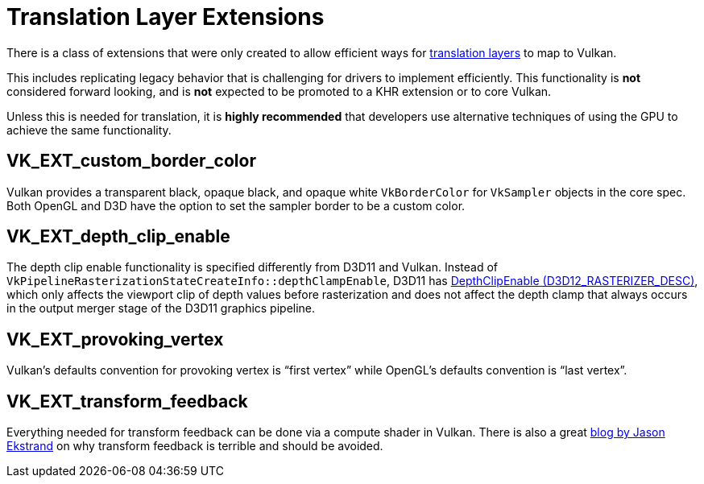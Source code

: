 // Copyright 2019-2021 The Khronos Group, Inc.
// SPDX-License-Identifier: CC-BY-4.0

= Translation Layer Extensions

There is a class of extensions that were only created to allow efficient ways for xref:../portability_initiative.adoc#translation-layer[translation layers] to map to Vulkan.

This includes replicating legacy behavior that is challenging for drivers to implement efficiently. This functionality is **not** considered forward looking, and is **not** expected to be promoted to a KHR extension or to core Vulkan.

Unless this is needed for translation, it is **highly recommended** that developers use alternative techniques of using the GPU to achieve the same functionality.

== VK_EXT_custom_border_color

Vulkan provides a transparent black, opaque black, and opaque white `VkBorderColor` for `VkSampler` objects in the core spec. Both OpenGL and D3D have the option to set the sampler border to be a custom color.

== VK_EXT_depth_clip_enable

The depth clip enable functionality is specified differently from D3D11 and Vulkan. Instead of `VkPipelineRasterizationStateCreateInfo::depthClampEnable`, D3D11 has link:https://docs.microsoft.com/en-us/windows/win32/api/d3d11/ns-d3d11-d3d11_rasterizer_desc[DepthClipEnable (D3D12_RASTERIZER_DESC)], which only affects the viewport clip of depth values before rasterization and does not affect the depth clamp that always occurs in the output merger stage of the D3D11 graphics pipeline.

== VK_EXT_provoking_vertex

Vulkan's defaults convention for provoking vertex is "`first vertex`" while OpenGL's defaults convention is "`last vertex`".

== VK_EXT_transform_feedback

Everything needed for transform feedback can be done via a compute shader in Vulkan. There is also a great link:http://jason-blog.jlekstrand.net/2018/10/transform-feedback-is-terrible-so-why.html[blog by Jason Ekstrand] on why transform feedback is terrible and should be avoided.
